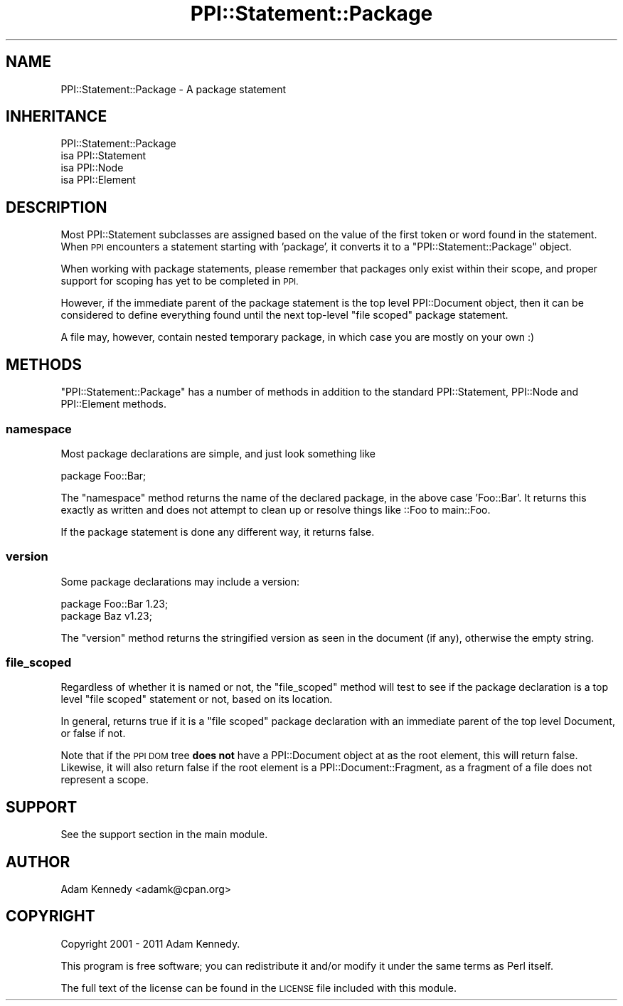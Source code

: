 .\" Automatically generated by Pod::Man 4.11 (Pod::Simple 3.35)
.\"
.\" Standard preamble:
.\" ========================================================================
.de Sp \" Vertical space (when we can't use .PP)
.if t .sp .5v
.if n .sp
..
.de Vb \" Begin verbatim text
.ft CW
.nf
.ne \\$1
..
.de Ve \" End verbatim text
.ft R
.fi
..
.\" Set up some character translations and predefined strings.  \*(-- will
.\" give an unbreakable dash, \*(PI will give pi, \*(L" will give a left
.\" double quote, and \*(R" will give a right double quote.  \*(C+ will
.\" give a nicer C++.  Capital omega is used to do unbreakable dashes and
.\" therefore won't be available.  \*(C` and \*(C' expand to `' in nroff,
.\" nothing in troff, for use with C<>.
.tr \(*W-
.ds C+ C\v'-.1v'\h'-1p'\s-2+\h'-1p'+\s0\v'.1v'\h'-1p'
.ie n \{\
.    ds -- \(*W-
.    ds PI pi
.    if (\n(.H=4u)&(1m=24u) .ds -- \(*W\h'-12u'\(*W\h'-12u'-\" diablo 10 pitch
.    if (\n(.H=4u)&(1m=20u) .ds -- \(*W\h'-12u'\(*W\h'-8u'-\"  diablo 12 pitch
.    ds L" ""
.    ds R" ""
.    ds C` ""
.    ds C' ""
'br\}
.el\{\
.    ds -- \|\(em\|
.    ds PI \(*p
.    ds L" ``
.    ds R" ''
.    ds C`
.    ds C'
'br\}
.\"
.\" Escape single quotes in literal strings from groff's Unicode transform.
.ie \n(.g .ds Aq \(aq
.el       .ds Aq '
.\"
.\" If the F register is >0, we'll generate index entries on stderr for
.\" titles (.TH), headers (.SH), subsections (.SS), items (.Ip), and index
.\" entries marked with X<> in POD.  Of course, you'll have to process the
.\" output yourself in some meaningful fashion.
.\"
.\" Avoid warning from groff about undefined register 'F'.
.de IX
..
.nr rF 0
.if \n(.g .if rF .nr rF 1
.if (\n(rF:(\n(.g==0)) \{\
.    if \nF \{\
.        de IX
.        tm Index:\\$1\t\\n%\t"\\$2"
..
.        if !\nF==2 \{\
.            nr % 0
.            nr F 2
.        \}
.    \}
.\}
.rr rF
.\" ========================================================================
.\"
.IX Title "PPI::Statement::Package 3"
.TH PPI::Statement::Package 3 "2019-07-09" "perl v5.30.1" "User Contributed Perl Documentation"
.\" For nroff, turn off justification.  Always turn off hyphenation; it makes
.\" way too many mistakes in technical documents.
.if n .ad l
.nh
.SH "NAME"
PPI::Statement::Package \- A package statement
.SH "INHERITANCE"
.IX Header "INHERITANCE"
.Vb 4
\&  PPI::Statement::Package
\&  isa PPI::Statement
\&      isa PPI::Node
\&          isa PPI::Element
.Ve
.SH "DESCRIPTION"
.IX Header "DESCRIPTION"
Most PPI::Statement subclasses are assigned based on the value of the
first token or word found in the statement. When \s-1PPI\s0 encounters a statement
starting with 'package', it converts it to a \f(CW\*(C`PPI::Statement::Package\*(C'\fR
object.
.PP
When working with package statements, please remember that packages only
exist within their scope, and proper support for scoping has yet to be
completed in \s-1PPI.\s0
.PP
However, if the immediate parent of the package statement is the
top level PPI::Document object, then it can be considered to define
everything found until the next top-level \*(L"file scoped\*(R" package statement.
.PP
A file may, however, contain nested temporary package, in which case you
are mostly on your own :)
.SH "METHODS"
.IX Header "METHODS"
\&\f(CW\*(C`PPI::Statement::Package\*(C'\fR has a number of methods in addition to the standard
PPI::Statement, PPI::Node and PPI::Element methods.
.SS "namespace"
.IX Subsection "namespace"
Most package declarations are simple, and just look something like
.PP
.Vb 1
\&  package Foo::Bar;
.Ve
.PP
The \f(CW\*(C`namespace\*(C'\fR method returns the name of the declared package, in the
above case 'Foo::Bar'. It returns this exactly as written and does not
attempt to clean up or resolve things like ::Foo to main::Foo.
.PP
If the package statement is done any different way, it returns false.
.SS "version"
.IX Subsection "version"
Some package declarations may include a version:
.PP
.Vb 2
\&  package Foo::Bar 1.23;
\&  package Baz v1.23;
.Ve
.PP
The \f(CW\*(C`version\*(C'\fR method returns the stringified version as seen in the
document (if any), otherwise the empty string.
.SS "file_scoped"
.IX Subsection "file_scoped"
Regardless of whether it is named or not, the \f(CW\*(C`file_scoped\*(C'\fR method will
test to see if the package declaration is a top level \*(L"file scoped\*(R"
statement or not, based on its location.
.PP
In general, returns true if it is a \*(L"file scoped\*(R" package declaration with
an immediate parent of the top level Document, or false if not.
.PP
Note that if the \s-1PPI DOM\s0 tree \fBdoes not\fR have a PPI::Document object at
as the root element, this will return false. Likewise, it will also return
false if the root element is a PPI::Document::Fragment, as a fragment of
a file does not represent a scope.
.SH "SUPPORT"
.IX Header "SUPPORT"
See the support section in the main module.
.SH "AUTHOR"
.IX Header "AUTHOR"
Adam Kennedy <adamk@cpan.org>
.SH "COPYRIGHT"
.IX Header "COPYRIGHT"
Copyright 2001 \- 2011 Adam Kennedy.
.PP
This program is free software; you can redistribute
it and/or modify it under the same terms as Perl itself.
.PP
The full text of the license can be found in the
\&\s-1LICENSE\s0 file included with this module.

